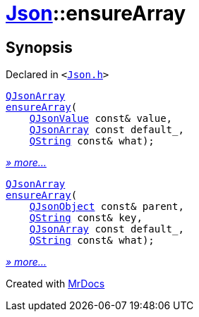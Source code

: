 [#Json-ensureArray]
= xref:Json.adoc[Json]::ensureArray
:relfileprefix: ../
:mrdocs:


== Synopsis

Declared in `&lt;https://github.com/PrismLauncher/PrismLauncher/blob/develop/launcher/Json.h#L265[Json&period;h]&gt;`

[source,cpp,subs="verbatim,replacements,macros,-callouts"]
----
xref:QJsonArray.adoc[QJsonArray]
xref:Json/ensureArray-0b.adoc[ensureArray](
    xref:QJsonValue.adoc[QJsonValue] const& value,
    xref:QJsonArray.adoc[QJsonArray] const default&lowbar;,
    xref:QString.adoc[QString] const& what);
----

[.small]#xref:Json/ensureArray-0b.adoc[_» more..._]#

[source,cpp,subs="verbatim,replacements,macros,-callouts"]
----
xref:QJsonArray.adoc[QJsonArray]
xref:Json/ensureArray-02.adoc[ensureArray](
    xref:QJsonObject.adoc[QJsonObject] const& parent,
    xref:QString.adoc[QString] const& key,
    xref:QJsonArray.adoc[QJsonArray] const default&lowbar;,
    xref:QString.adoc[QString] const& what);
----

[.small]#xref:Json/ensureArray-02.adoc[_» more..._]#



[.small]#Created with https://www.mrdocs.com[MrDocs]#
